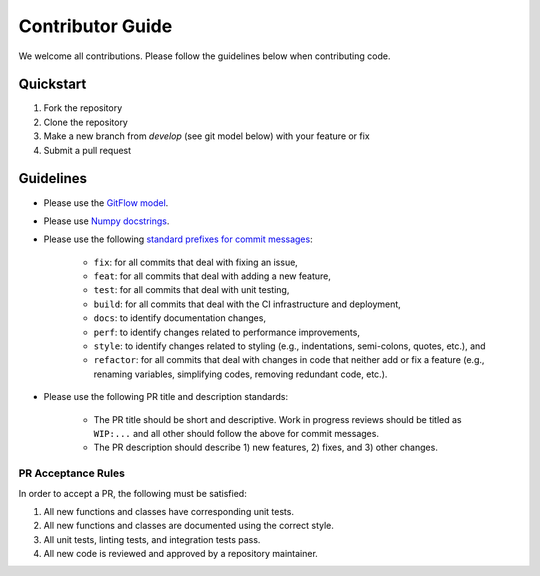 Contributor Guide
=================

We welcome all contributions.  Please follow the guidelines below when contributing code.

Quickstart
----------

1. Fork the repository
2. Clone the repository
3. Make a new branch from `develop` (see git model below) with your feature or fix
4. Submit a pull request

Guidelines
----------

- Please use the `GitFlow model <https://datasift.github.io/gitflow/IntroducingGitFlow.html>`_.
- Please use `Numpy docstrings <https://numpydoc.readthedocs.io/en/latest/format.html>`_.
- Please use the following `standard prefixes for commit messages <https://www.conventionalcommits.org/en/v1.0.0/>`_:

    - ``fix``: for all commits that deal with fixing an issue,
    - ``feat``: for all commits that deal with adding a new feature,
    - ``test``: for all commits that deal with unit testing,
    - ``build``: for all commits that deal with the CI infrastructure and deployment,
    - ``docs``: to identify documentation changes,
    - ``perf``: to identify changes related to performance improvements,
    - ``style``: to identify changes related to styling (e.g., indentations, semi-colons, quotes, etc.), and
    - ``refactor``: for all commits that deal with changes in code that neither add or fix a feature (e.g., renaming
      variables, simplifying codes, removing redundant code, etc.).

- Please use the following PR title and description standards:

    - The PR title should be short and descriptive.  Work in progress reviews should be titled as ``WIP:...`` and all
      other should follow the above for commit messages.
    - The PR description should describe 1) new features, 2) fixes, and 3) other changes.

PR Acceptance Rules
^^^^^^^^^^^^^^^^^^^

In order to accept a PR, the following must be satisfied:

1. All new functions and classes have corresponding unit tests.
2. All new functions and classes are documented using the correct style.
3. All unit tests, linting tests, and integration tests pass.
4. All new code is reviewed and approved by a repository maintainer.